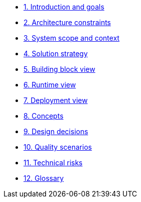 * xref:01_introduction_and_goals.adoc[1. Introduction and goals]
* xref:02_architecture_constraints.adoc[2. Architecture constraints]
* xref:03_system_scope_and_context.adoc[3. System scope and context]
* xref:04_solution_strategy.adoc[4. Solution strategy]
* xref:05_building_block_view.adoc[5. Building block view]
* xref:06_runtime_view.adoc[6. Runtime view]
* xref:07_deployment_view.adoc[7. Deployment view]
* xref:08_concepts.adoc[8. Concepts]
* xref:09_design_decisions.adoc[9. Design decisions]
* xref:10_quality_scenarios.adoc[10. Quality scenarios]
* xref:11_technical_risks.adoc[11. Technical risks]
* xref:12_glossary.adoc[12. Glossary]
